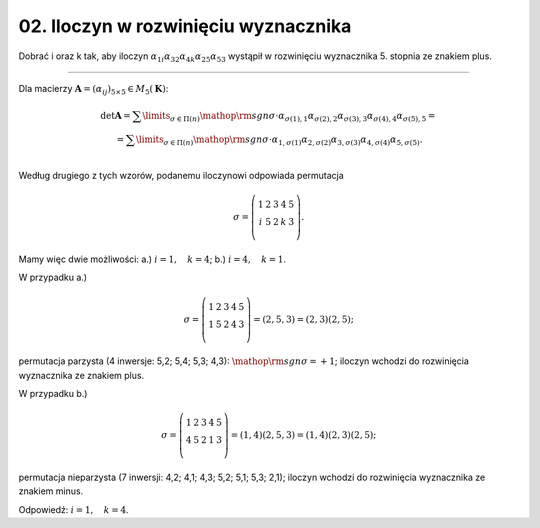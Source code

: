 ﻿02. Iloczyn w rozwinięciu wyznacznika
=====================================

Dobrać   i  oraz  k   tak,  aby  iloczyn   :math:`\alpha _{ 1i} \alpha _{ 32} \alpha _{ 4k} \alpha _{ 25} \alpha _{ 53}`  wystąpił  w  rozwinięciu  wyznacznika  5.  stopnia  ze  znakiem  plus.

___________________________________________________________________________________


Dla  macierzy  :math:`{\boldsymbol{A}} = (\alpha _{ij} )_{5 \times 5}  \in M_5 (\boldsymbol{K})`:

.. math::

   \begin{array}{c}
   \det {\boldsymbol{A}} = \sum\limits_{\sigma  \in \Pi (n)} {{\mathop{\rm sgn}} \sigma  \cdot \alpha _{\sigma (1),1} \alpha _{\sigma (2),2} \alpha _{\sigma (3),3} \alpha _{\sigma (4),4} \alpha _{\sigma (5),5} }  =  \\ 
   = \sum\limits_{\sigma  \in \Pi (n)} {{\mathop{\rm sgn}} \sigma  \cdot \alpha _{ 1,\sigma (1)} \alpha _{ 2,\sigma (2)} \alpha _{ 3,\sigma (3)} \alpha _{ 4,\sigma (4)} \alpha _{ 5,\sigma (5)} } . \\ 
   \end{array}


Według  drugiego  z  tych  wzorów,  podanemu  iloczynowi  odpowiada  permutacja

.. math::
   \sigma  = \left( {\begin{array}{*{20}c}
    1 &  2 &  3 &  4 &  5 \\
    i &  5 &  2 &  k &  3 \\
   \end{array}} \right).


Mamy  więc  dwie  możliwości:     a.)   :math:`i = 1, \quad k = 4`;     b.)   :math:`i = 4, \quad k = 1`.


W  przypadku  a.)

.. math::

   \sigma  = \left( {\begin{array}{*{20}c}
    1 &  2 &  3 &  4 &  5 \\
    1 &  5 &  2 &  4 &  3 \\
   \end{array}} \right) = (2,5,3) = (2,3)(2,5);


permutacja  parzysta  (4  inwersje:   5,2;  5,4;  5,3;  4,3):   :math:`{\mathop{\rm sgn}} \sigma  =  + 1`;
iloczyn  wchodzi  do  rozwinięcia  wyznacznika  ze  znakiem  plus.

W  przypadku  b.)

.. math::

   \sigma  = \left( {\begin{array}{*{20}c}
    1 &  2 &  3 &  4 &  5 \\
    4 &  5 &  2 &  1 &  3 \\
   \end{array}} \right) = (1,4)(2,5,3) = (1,4)(2,3)(2,5);


permutacja  nieparzysta  (7  inwersji:   4,2;  4,1;  4,3;   5,2;  5,1;  5,3;   2,1);
iloczyn  wchodzi  do  rozwinięcia  wyznacznika  ze  znakiem  minus.


Odpowiedź:   :math:`i = 1, \quad  k = 4`.

